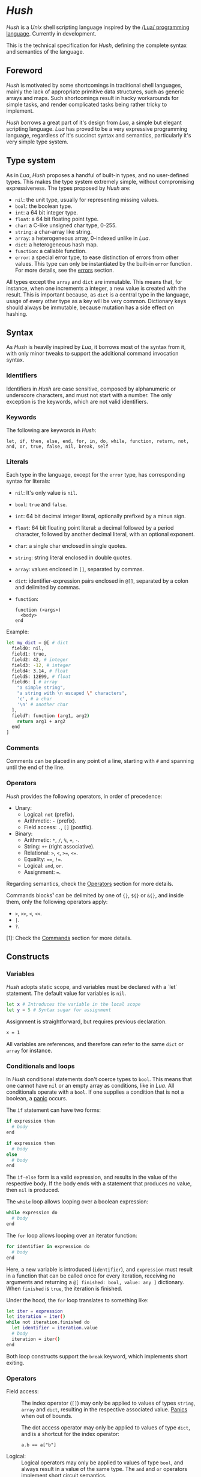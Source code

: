 #+html: <img src="../images/logo.png" alt="Logo" align="right" width="125">

* /Hush/
  /Hush/ is a /Unix/ shell scripting language inspired by the /[[http://www.lua.org/][Lua/ programming
  language]]. Currently in development.

  This is the technical specification for /Hush/, defining the complete syntax and semantics
  of the language.
** Foreword
   /Hush/ is motivated by some shortcomings in traditional shell languages, mainly the lack
   of appropriate primitive data structures, such as generic arrays and maps. Such
   shortcomings result in hacky workarounds for simple tasks, and render complicated tasks
   being rather tricky to implement.

   /Hush/ borrows a great part of it's design from /Lua/, a simple but elegant scripting
   language. /Lua/ has proved to be a very expressive programming language, regardless of
   it's succinct syntax and semantics, particularly it's very simple type system.
** Type system
   As in /Lua/, /Hush/ proposes a handful of built-in types, and no user-defined types. This
   makes the type system extremely simple, without compromising expressiveness. The types
   proposed by /Hush/ are:
   - =nil=: the unit type, usually for representing missing values.
   - =bool=: the boolean type.
   - =int=: a 64 bit integer type.
   - =float=: a 64 bit floating point type.
   - =char=: a C-like unsigned char type, 0-255.
   - =string=: a char-array like string.
   - =array=: a heterogeneous array, 0-indexed unlike in /Lua/.
   - =dict=: a heterogeneous hash map.
   - =function=: a callable function.
   - =error=: a special error type, to ease distinction of errors from other values. This
     type can only be instantiated by the built-in =error= function. For more details, see
     the [[#Errors][errors]] section.

   All types except the ~array~ and ~dict~ are immutable. This means that, for instance, when
   one increments a integer, a new value is created with the result. This is important
   because, as =dict= is a central type in the language, usage of every other type as a
   key will be very common. Dictionary keys should always be immutable, because mutation
   has a side effect on hashing.
** Syntax
   As /Hush/ is heavily inspired by /Lua/, it borrows most of the syntax from it, with only
   minor tweaks to support the additional command invocation syntax.
*** Identifiers
    Identifiers in /Hush/ are case sensitive, composed by alphanumeric or underscore
    characters, and must not start with a number. The only exception is the keywords,
    which are not valid identifiers.
*** Keywords
    The following are keywords in /Hush/:
    : let, if, then, else, end, for, in, do, while, function, return, not, and, or, true, false, nil, break, self
*** Literals
    Each type in the language, except for the =error= type, has corresponding syntax for
    literals:
    - =nil=: It's only value is ~nil~.
    - =bool=: ~true~ and ~false~.
    - =int=: 64 bit decimal integer literal, optionally prefixed by a minus sign.
    - =float=: 64 bit floating point literal: a decimal followed by a period character,
      followed by another decimal literal, with an optional exponent.
    - =char=: a single char enclosed in single quotes.
    - =string=: string literal enclosed in double quotes.
    - =array=: values enclosed in =[]=, separated by commas.
    - =dict=: identifier-expression pairs enclosed in =@[]=, separated by a colon and
      delimited by commas.
    - =function=:
      : function (<args>)
      :   <body>
      : end

    Example:
    #+begin_src bash :tangle ../examples/hush/spec-snippets.hsh
      let my_dict = @[ # dict
        field0: nil,
        field1: true,
        field2: 42, # integer
        field3: -12, # integer
        field4: 3.14, # float
        field5: 12E99, # float
        field6: [ # array
          "a simple string",
          "a string with \n escaped \" characters",
          'c', # a char
          '\n' # another char
        ],
        field7: function (arg1, arg2)
          return arg1 + arg2
        end
      ]
    #+end_src
*** Comments
    Comments can be placed in any point of a line, starting with =#= and spanning until the
    end of the line.
*** Operators
    /Hush/ provides the following operators, in order of precedence:
    - Unary:
      + Logical: =not= (prefix).
      + Arithmetic: =-= (prefix).
      + Field access: =.=, =[]= (postfix).
    - Binary:
      + Arithmetic: =*=, =/=, =%=, =+=, =-=.
      + String: =++= (right associative).
      + Relational: =>=, =<=, =>==, =<==.
      + Equality: ====, =!==.
      + Logical: =and=, =or=.
      + Assignment: ===.

    Regarding semantics, check the [[#Operators-1][Operators]] section for more details.

    Commands blocks¹ can be delimited by one of ={}=, =${}= or =&{}=, and inside them, only the
    following operators apply:
    - =>=, =>>=, =<=, =<<=.
    - =|=.
    - =?=.

    [1]: Check the [[#Commands][Commands]] section for more details.
** Constructs
*** Variables
    /Hush/ adopts static scope, and variables must be declared with a `let` statement. The
    default value for variables is =nil=.
    #+begin_src bash :tangle ../examples/hush/spec-snippets.hsh
      let x # Introduces the variable in the local scope
      let y = 5 # Syntax sugar for assignment
    #+end_src

    Assignment is straightforward, but requires previous declaration.
    #+begin_src bash :tangle ../examples/hush/spec-snippets.hsh
      x = 1
    #+end_src

    All variables are references, and therefore can refer to the same ~dict~ or ~array~ for
    instance.
*** Conditionals and loops
    In /Hush/ conditional statements don't coerce types to =bool=. This means that one cannot
    have =nil= or an empty array as conditions, like in /Lua/. All conditionals operate with a
    =bool=. If one supplies a condition that is not a boolean, a [[#Panics][panic]] occurs.

    #+begin_src bash :tangle ../examples/hush/spec-snippets.hsh :exports none
      let expression = true
    #+end_src

    The =if= statement can have two forms:
    #+begin_src bash :tangle ../examples/hush/spec-snippets.hsh
      if expression then
        # body
      end

      if expression then
        # body
      else
        # body
      end
    #+end_src
    The =if-else= form is a valid expression, and results in the value of the respective
    body. If the body ends with a statement that produces no value, then =nil= is produced.

    The =while= loop allows looping over a boolean expression:
    #+begin_src bash :tangle ../examples/hush/spec-snippets.hsh
      while expression do
        # body
      end
    #+end_src

    The =for= loop allows looping over an iterator function:
    #+begin_src bash :tangle ../examples/hush/spec-snippets.hsh
      for identifier in expression do
        # body
      end
    #+end_src
    Here, a new variable is introduced (=identifier=), and =expression= must result in a
    function that can be called once for every iteration, receiving no arguments and
    returning a =@[ finished: bool, value: any ]= dictionary. When =finished= is =true=, the
    iteration is finished.

    Under the hood, the =for= loop translates to something like:
    #+begin_src bash :tangle ../examples/hush/spec-snippets.hsh
      let iter = expression
      let iteration = iter()
      while not iteration.finished do
        let identifier = iteration.value
        # body
        iteration = iter()
      end
    #+end_src

    Both loop constructs support the =break= keyword, which implements short exiting.
*** Operators
    - Field access: ::
      The index operator (=[]=) may only be applied to values of types =string=, =array= and
      =dict=, resulting in the respective associated value. [[#Panics][Panics]] when out of bounds.

      The dot access operator may only be applied to values of type =dict=, and is a
      shortcut for the index operator:
      : a.b == a["b"]
    - Logical: ::
      Logical operators may only be applied to values of type =bool=, and always result in a
      value of the same type. The =and= and =or= operators implement [[https://en.wikipedia.org/wiki/Short-circuit_evaluation][short circuit]] semantics.
    - Arithmetic: ::
      Arithmetic operators may be applied to numeric values (=int= and =float=). Values of
      type =int= will be automatically converted to =float= when paired with a =float= on a
      binary operator. The integer modulo operator (=%=) is only available for =int=
      values. Integer division by zero will cause a [[#Panics][panic]].
    - String: ::
      The string concatenation operator (=++=) may only be applied to strings, and will
      result in a new string. Note that strings in /Hush/ are immutable.
    - Relational: ::
      Relational operators may only be applied to values of type =int=, =float=, =char= or
      =string=, and always result in a value of type =bool=.
    - Equality: ::
      Equality operators can be applied to values of arbitrary types, and always result in
      a value of type =bool=.
    Providing invalid types for any operator will cause a [[#Panics][panic]].
*** Functions
    In traditional shells, function arguments are always strings, and the return value is
    always an integer (status code). /Hush/ proposes more generic semantics, which are
    typically adopted by general purpose programming languages. Functions should be able
    to accept parameters of arbitrary types, and also be able to return a value of an
    arbitrary type. On the other hand, commands are limited by the operating system to
    accept strings and return a status code. Therefore, when invoking external commands,
    /Hush/ converts the given arguments to strings, and provides the status code as the
    return value.

    In /Hush/, functions:
    - Can have an arbitrary number of parameters, defined by up to two comma-separated
      lists of parameters, delimited by a semicolon. The first list, if any, denotes
      required parameters. The second list, if any, denotes optional parameters. If a
      function is called with missing required arguments, then a [[#Panics][panic]] occurs. Optional
      arguments default to ~nil~.
    - Return only one value, in contrast to /Lua/.
    - Are values, being first class citizens like every other type in the language.
    - As they are values, they have no name. A function declared with a name is actually a
      variable declaration, referring to such function value. Therefore, such variable can
      be reassigned to a different value.
    - Can also capture variables, i.e. they can be closures.
    - Can be recursive. As functions are values, recursive functions are actually closures
      on themselves.
    - Have access to a special variable, ~self~, which is a reference to the function's
      parent, if any. If a function is called directly as ~my_function()~, then ~self~ is
      ~nil~. Otherwise, if it's called as a member of a ~dict~, as in ~my_obj.my_function()~,
      then ~self~ refers to the same value as ~my_obj~.

    Summarizing, here are some examples of functions in /Hush/:
    #+begin_src bash :tangle ../examples/hush/spec-snippets.hsh
      # Simple function definition.
      function sum(a, b, c)
        return a + b + c
      end
    #+end_src
    # Don't tangle this one yet because optional parameters are yet to be implemented.
    #+begin_src bash
      # Reassigns the sum variable, which was referring to the previous function.
      sum = function (a, b, c; d) # Here, `d` is an optional argument.
        if d != nil then
          return a + b + c + d
        else
          return a + b + c
        end
      end
    #+end_src
    #+begin_src bash :tangle ../examples/hush/spec-snippets.hsh
      function sum_curried(a)
        return function(b) # Closure!
          return a + b  # Here, `a` is captured from the outer scope.
        end
      end
    #+end_src
    #+begin_src bash :tangle ../examples/hush/spec-snippets.hsh
      # Simple recursive function.
      function factorial(n)
        if n < 2 then
          return 1
        else
          return n * factorial(n - 1)
        end
      end
    #+end_src
    #+begin_src bash :tangle ../examples/hush/spec-snippets.hsh
      # A member function.
      let my_obj = @[
        value: 5,

        method: function()
          if self != nil then
            return self.value
          else
            return 0
          end
        end,
      ]

      my_obj.method() # Returns 5

      let fun = my_obj.method

      fun() # Returns 0
    #+end_src
*** Expressions
    In traditional shells, expressions produce two results that can be manipulated by the
    language: the standard output (/stdin/stderr/), and a status code. The output can be
    captured by the ~$()~ operator, and the status code is immediately available through the
    ~$?~ variable.
**** Commands
     In /Hush/, command blocks are enclosed in ~{}~. Individual commands must end with a
     semicolon, except for the last command in the block. This can be annoying for simple
     commands, but it allows one to split a command across multiple lines interspersed
     with comments, which is currently impossible in /Bash/, for instance.

     #+begin_src bash :tangle ../examples/hush/spec-snippets.hsh
       let container = "my-service"
       let dir = "./"

       {
         docker create
                --name $container
                -i -a STDIN -a STDOUT -a STDERR # attach all stdio
                -v $dir:/my/project:ro # mount the source code as a read-only volume
                my-image:latest;

         rsync -av --delete --delete-excluded
                # version control directories:
                --exclude='.git/'
                --exclude='.svn/'
                # build directories:
                --exclude='.stack-work/'
                --exclude='.ccls-cache/'
                --exclude='target/'
                --exclude='bin/'
                --exclude='obj/'
                # don't backup series or torrents:
                --exclude='series/'
                --exclude='torrents/'
                ~/ /mnt/backup 2>1
           | tee rsync.log;

         list-musics
           | xargs --null -- mediainfo --Output='Audio;%Duration%\n' # get duration in milliseconds
           | awk NF # remove empty lines
           | paste -s -d + # join lines with +
           | bc # eval the resulting expression
       }
     #+end_src
***** Results and Errors
      The result of a command invocation and execution is the status code if =0=, or an
      =error= otherwise. The resulting =error= will contain the =status= field in it's
      context. In pipelines, the result is an array of the results of each individual
      command.

      The result of a command block is an array of results, or a single result if there is
      a single command/pipeline.

      By default, if a command or a pipeline produces an =error=, /Hush/ will interrupt the
      execution of the current command block. This behavior is similar to /Bash/'s ~set -e~.
      To prevent this, one can use the =?= operator after a command/pipeline, and /Hush/ will
      proceed even if the result is an =error=.

      Example:
      #+begin_src bash :tangle ../examples/hush/spec-snippets.hsh
        let results = {
          # (A)
          cat /etc/shadow ?; # Should error with permission denied, but won't abort the command block.

          # (B) The following pipeline will contain an error, but the command block won't be aborted.
          echo Hello world!
            | cat
            | cat /etc/shadow # Should error with permission denied.
            | cat ?;

          # (C)
          echo Hello world!; # Should succeed, resulting in 0.

          # (D) Should error, aborting the command block.
          echo Hello world!
            | cat /etc/shadow # Should error with permission denied.
            | cat;

          # (E)
          echo Foo Bar; # Won't be executed, because an error has caused the abortion of the command block.
        }

        let result

        # (A): Permission denied.
        result = results[0]
        std.type(result) == "error"
        result.status == 1 # Cat returns 1 when permission denied.

        # (B): Array containing results of each command in the pipeline.
        result = results[1]
        std.type(result) == "array"
        result[0] == 0 # Success.
        result[1] == 0 # Success.
        std.type(result[2]) == "error" # Permission denied.
        result[3] == 0 # Success.

        # (C): Success.
        result = result[2]
        result == 0

        # (D): array containing results of each command in the pipeline.
        result = result[3]
        std.type(result) == "array"
        result[0] == 0 # Success.
        std.type(result[1]) == "error" # Permission denied.
        result[2] == 0 # Success.

        # (E): Due to the previous failure not guarded by the ? operator, the last command in the
        # block didn't get to execute.
        std.length(results) == 4
      #+end_src
***** Command lookup
      If the command name contains a path separator (=/=), /Hush/ will attempt to execute the
      respective file, if any. Otherwise, /Hush/ will look up the command in the following
      order:
      1. Aliases: command aliases defined by the user.
      2. Built-in commands: commands which are not external programs, but are implemented by
         /Hush/, like =cd= and =echo=.
      3. Executables in =$PATH=, respecting the list order

      If there is no such command, or the command cannot be executed, it results in an
      =error=, and /Hush/ outputs the error description to /stderr/.
***** Arguments
      Command arguments are separated by spaces. Backslash-escaped spaces are not
      considered separators, but argument text. Variables can be accessed by prefixing
      their identifier with =$=, or surrounding with =${}=, and are expanded with the following
      rules:
      1. =nil=, =bool=, =char=, =int=, =float=, =string=: converted to string using =tostring()=, passed
         as a *single* argument, regardless of containing spaces, asterisks, and whatnot.
      2. =array=: each element will be converted to a *single* argument, using the first and
         third rules. If the array is empty, no argument is produced. This way, arrays can
         be used to programmatically build lists of command arguments.
      3. =dict=, =function=, =error=: won't be converted, causing a [[#Panics][panic]] instead.
      Attempting to access an undeclared variable results in a [[#Panics][panic]].

      Single quotes delimit literals *without* interpolation, while double quotes allow
      interpolation. Inside double quotes, variables can be accessed with =$= or =${}=, to
      allow consecutive word characters. As an example, all of the following produce a
      single argument to =echo=:
      #+begin_src bash :tangle ../examples/hush/spec-snippets.hsh
        let file = "/etc/myconfig"

        {
          echo $file; # /etc/myconfig

          echo '$file'; # $file
          echo '/usr'$file'uration'; # /usr/etc/myconfiguration

          echo "$file"; # /etc/myconfig
          echo "${file}"; # /etc/myconfig
          echo "/usr${file}uration"; # /usr/etc/myconfiguration
        }
      #+end_src

      In /Hush/, there is no such thing as implicitly expanding or globbing the contents of a
      variable.

      /Hush/ performs tree types of expansion for unquoted literal arguments.
      1. *Tilde expansion*:

         Any argument starting with =~/= will have such prefix expanded to =$HOME/=.
      2. *Brace expansion*:

         Arguments containing unescaped brace-enclosed lists will be expanded to an array
         of strings, regardless of existing file paths. The brace syntax allows two forms:
         - ={a,b,,'c'}=: two or more comma-separated strings, which can be empty or
           quoted. One argument will be generated for each string.
         - ={1..10}=: two integers separated by =..=, denoting a sequence. One argument will
           be generated for each element of the sequence.

         Examples:
         - =dir/file{,.jpg,'.png'}= -> =[ "dir/file", "dir/file.jpg", "dir/file.png" ]=
         - =dir/file-{3..1}.txt= -> =[ "dir/file-3.txt", "dir/file-2.txt", "dir/file-1.txt" ]=
      3. *Filename expansion*:

         Arguments containing any of the following patterns, when unescaped, will be
         expanded to an alphabetically sorted array of existing file paths, matched by the
         respective regular expression construct:
         - =*= -> =[^/]*=
         - =?= -> =[^/]=
         - =[= ... =]= -> =[= ... =]=

         Example: =some/*/path*/with/patterns/[1-9].???= will match paths with the following
         regex:
         : some/[^/]*/path[^/]*/with/patterns/[1-9].[^/][^/][^/]

         Hidden files (whose name starts with a dot) *are matched by default*, as opposed to
         /Bash/. Directory references (=.=, =..=) are not matched. Relative paths are expanded
         with a =./= prefix, in order to prevent flag injection vulnerabilities. ¹

      When the expansion results in an array, such array is converted to arguments
      according to the rules described in [[#Commands][Commands]].

      While brace and filename expansion may not be used simultaneously in the same
      argument, tilde expansion can be used with both.

      [1]: As in =chown my-user *=, when there is a file named =--reference=/home/other-user/=.

***** Redirection
      Traditional shells implement multiple operators for redirecting file descriptors. In
      /Bash/, for instance, there are [[https://www.gnu.org/software/bash/manual/html_node/Redirections.html][at least 10 such operators]], which implement quite
      specific behavior. To keep things simple, /Hush/ proposes only four redirection
      operators:
      - ~command < filename~: opens /stdin/ as a reference to the given filename.
      - ~command << string~: opens /stdin/ as a pipe containing the given string.
      - ~command fd> fd2~ or ~command fd> filename~: opens =fd= as a reference to the same file
        of =fd2=, or as a reference to the given filename. =fd= defaults to =1= (/stdout/) when
        omitted. The target file is created if it doesn't exists, or truncated otherwise.
      - ~command fd>> file~: opens =fd= as a reference to the given filename. =fd1= defaults to
        =1= (/stdout/) when omitted. The target file is created if it doesn't exists, or
        appended-to otherwise.

      Literal file descriptors are denoted by a single number, according to the following table:
      | File   | Number |
      |--------+--------|
      | /stdin/  |      0 |
      | /stdout/ |      1 |
      | /stderr/ |      2 |
      If one desires to redirect to a file named "2", quotes must be used:
      #+begin_src bash :tangle ../examples/hush/spec-snippets.hsh
        { command > "2" }
      #+end_src

      Filenames may be supplied through variables, but not file descriptors:
      #+begin_src bash :tangle ../examples/hush/spec-snippets.hsh
        let var = 2
        { command > $var } # Redirects to a file named "2"
      #+end_src

      Contrary to traditional shells, redirection operators must be placed after all of
      the supplied arguments for a command. This aims to assure that no redirection can go
      unnoticed when there are many arguments. The redirection operator has higher
      precedence than the [[#Piping][pipe]] operator.

      If any of the I/O operations regarding redirections fails, the target command is not
      executed, and an =error= is produced.
***** Piping
      Commands can be chained into pipelines using the =|= operator, which connects the left
      hand side's =stdout= to the right hand side's =stdin= using a unix [[https://pubs.opengroup.org/onlinepubs/009604499/functions/pipe.html][pipe]]. While the =|=
      operator is left associative, all commands in a pipeline are executed concurrently.
      /Hush/ awaits all processes to finish, producing an array with the result of all
      commands in the pipeline.

      Here are some insightful examples of such behavior:
      - The following pipeline:
        #+begin_src bash :tangle ../examples/hush/spec-snippets.hsh
          { ps aux | cat | cat | cat | grep 'cat' }
        #+end_src
        May output something like:
        #+begin_example
          91632  0.0  0.0   5492   676 pts/3    S+   19:03   0:00 cat
          91633  0.0  0.0   5492   680 pts/3    S+   19:03   0:00 cat
          91634  0.0  0.0   5492   684 pts/3    S+   19:03   0:00 cat
          91635  0.0  0.0   6396  2316 pts/3    S+   19:03   0:00 grep cat
        #+end_example
        Which indicates that all =cat= programs were already running when =ps= fetched the
        process list.
      - The following command outputs an infinite stream of zeroes:
        #+begin_src bash :tangle ../examples/hush/spec-snippets.hsh
          { cat /dev/zero | tr '\0' '0' }
        #+end_src
        But when piped to the =head= command, all involved programs terminate:
        #+begin_src bash :tangle ../examples/hush/spec-snippets.hsh
          { cat /dev/zero | tr '\0' '0' | head -c 20 }
        #+end_src
        Because when =head= closes it's side of the pipe, attempts to write from the other
        programs result in =SIGPIPE=.

      If any of the I/O operations regarding the pipes fails, none of the target command
      are executed, and an =error= is produced instead.
***** Capturing output
      The capture operator (~${}~ in /Hush/) adopts more flexible semantics than those of
      traditional shells. Instead of resulting in the command's /stdout/, the result is a
      ~dict~ containing three fields: a =string= for /stdout/, a =string= for /stderr/, and the
      result status. This enables accessing both /stdout/ and /stderr/ separately, as well as
      the result status, all with value semantics. If one cares only about the /stdout/ for
      instance, direct access can be used, without requiring any intermediate variables:
      #+begin_src bash :tangle ../examples/hush/spec-snippets.hsh
        ${date --iso-8061}.stdout
      #+end_src

      To pass the output as arguments to other commands, one needs intermediate variables,
      as opposed to traditional shells.

      /Bash/:
      #+begin_src bash
        tee $(date --iso-8601)
      #+end_src

      /Hush/:
      #+begin_src bash :tangle ../examples/hush/spec-snippets.hsh
        let date = ${date --iso-8601}.stdout
        { tee $date }
      #+end_src

      If any of the I/O operations regarding capturing fails, the target command is not
      executed, and an =error= is produced.
***** Asynchronous commands
      Shells like /Ksh/, /Zsh/ and /Bash/ support asynchronous commands through the =coproc=
      keyword and the =&= operator, also providing the =wait= built-in for joining such
      co-processes. In such shells, the /pid/ of a asynchronous command is immediately
      available through the =$!= variable.

      Bash:
      #+begin_src bash
        # Array variable to capture the pids of all spawned tasks
        declare -a pids

        one long running command &
        pids+=($!)

        another long running command &
        pids+=($!)

        yet another long running command &
        pids+=($!)

        # Give jobs some time to complete
        sleep 2000

        status=0

        for pid in ${pids[@]}; do
          if ps -p $pid > /dev/null; then
            # Job is stil running, abort...
            kill $pid
            status=1
          else
            # Job finished, check if succeeded:
            if ! wait $pid; then
              status=$?
            fi
          fi
        done

        exit $status
      #+end_src

      /Hush/ proposes a different approach, allowing one to launch a command block
      asynchronously, and have immediate access to the operations regarding such job. When
      a command block is delimited with the =&{}= operator, the block is executed
      asynchronously, and the resulting value of the expression is a =dict= with a set of
      values and functions to operate on the job:
      - ~pid~: the job's =pid=. You are unlikely to need this field in practice.
      - ~running()~: returns a =bool= indicating whether the job is still running.
      - ~abort()~: aborts the job, killing any child processes.
      - ~join()~: like /Bash/'s =wait=, blocks until the job is finished, and returns the
        command block result.

      Hush:
      #+begin_src bash :tangle ../examples/hush/spec-snippets.hsh
        # Array variable to capture the pids of all spawned tasks
        let jobs = []

        let job = &{ one long running command }
        jobs.push(job)

        job = &{ another long running command }
        jobs.push(job)

        job = &{ yet another long running command }
        jobs.push(job)

        # Give jobs some time to complete
        std.sleep(2000)

        let status = 0

        for job in std.iter(jobs) do
          if job.running() then
            # Job is still running, abort...
            job.abort()
            status = 1
          else
            # Job finished, check if succeeded:
            let job_result = job.join()
            if std.type(job_result) == "error" then
              std.print("Failed to execute job:")
              std.print(job_result)
            end
          end
        end
      #+end_src
**** Function calls
     Functions in /Hush/ can be called using the ~()~ operator. Like in the function
     declaration, the function call operator receives required and optional arguments,
     using the exact same syntax.
***** Redirection, capturing, piping and asynchronous execution
      In /Hush/, there is currently no way of capturing, piping or redirecting the output of
      shell functions. This is due to the fact that pipes in particular have concurrent
      semantics, i.e., each component (command or function) in the pipeline runs
      concurrently. This would be problematic for /Hush/ functions because they can reference
      outer variables through parameters and closures, and consequently mutate their
      values. Therefore, two functions in a pipeline could access the same variable
      concurrently, potentially causing a data race.

      There are plans to include such features in the future, by the means of cloning all
      parameters and closures to piped and asynchronous functions, therefore inhibiting
      data races. But this has to be more carefully designed before we can settle for
      anything.
** Errors
   /Hush/ provides two mechanisms for errors. The =error= type allows one to construct and
   manipulate *recoverable* errors, which can be detected and handled. Panics, on the other
   hand, are *irrecoverable* errors, which result in abortion of the current script
   execution.
*** Recoverable errors
    /Hush/ provides the =error= built-in function to construct values of the =error= type. This
    mechanism should be used for reporting and handling errors. Command blocks and
    built-in functions will report errors by returning values of such type, instead of the
    expected return value.
    #+begin_src bash :tangle ../examples/hush/spec-snippets.hsh
      result = std.cd("/non-existing/directory")

      if std.type(result) == "error" then
         std.print("Failed to change directory:")
         std.print(result)
      end
    #+end_src

    The =error= built-in will produce an =error= providing:
    - A message, supplied by the caller.
    - An optional context, supplied by the caller. Useful for attaching related data.
    - An automatically generated backtrace.

    Examples of recoverable errors:
    - =file not found=
    - =permission error=
    - =invalid format=
    - =command not found=
    - =command returned non-zero exit status=
*** Panics
    Panics are *irrecoverable* errors, due to invalid program logic. When a panic occurs,
    /Hush/ halts the current script execution, and prints an error description message along
    with a stack trace to /stderr/.

    Examples of errors that cause a panic:
    - =syntax error=
    - =integer division by zero=
    - =index out of bounds=
    - =attempt to call a value that is not a function=
    - =missing mandatory arguments=
** Built-ins
   /Hush/ provides built-in functions for common tasks, and built-in commands for tasks that
   cannot be performed by external commands.
*** Functions
    /Hush/ provides a top-level =dict= named =std=, which contains all built-in functions:
    - =cd(dir)= ::
      If =dir= is a =string=, attempts to change the shell's current working directory,
      returning an error on failure. [[#Panics][Panics]] otherwise. This functionality is also
      available through the =cd= [[#Commands-1][command]].
    - =error(description; context)= ::
      Returns a value of type =error=, containing the given description, a backtrace, and
      the optional context. If =description= is not a =string=, then a [[#Panics][panic]] occurs.
    - =exit(status)= ::
      If =status= is an =int=, exits the shell, returning the given status to the operating
      system. [[#Panics][Panics]] otherwise.
    - ~glob(value)~ ::
      If =value= is a string, performs path expansion, producing a possibly empty array of
      strings. [[#Panics][Panics]] otherwise.
    - ~iter(value)~ ::
      If =value= is a =string=, =array= or =dict=, returns a function that iterates through it's
      elements. [[#Panics][Panics]] otherwise. See the [[#Conditionals-and-loops][Conditionals and loops]] section for more details
      on iterator functions.
    - ~length(value)~ ::
      If =value= is a =string=, =array= or =dict=, returns the number of elements. [[#Panics][Panics]]
      otherwise.
    - ~print(; value)~ ::
      If =value= is not =nil=, converts it to string using =tostring=, then writes to =stdout=,
      followed by a line break. Prints an empty string otherwise.
    - =sleep(milliseconds)= ::
      If =milliseconds= is an =int=, sleeps for the given duration. [[#Panics][Panics]] otherwise.
    - ~tostring(value)~ ::
      Converts =value= to string, using the following rules:
      + =nil=, =bool=, =char=, =int=, =float=, =string=: traditional representation, without quotes.
      + =function=: returns "<function>".
      + =array=, =dict=: recursively dump the inner values, delimited with the respective
        literal syntax.
      + =error=: formats the error description message, along with the context if any.
    - =type(value)= ::
      Returns a string describing the type of =value=.
      #+begin_src bash :tangle ../examples/hush/spec-snippets.hsh
        let val = "this is a string"
        std.type(val) == "string" # true
      #+end_src

    Attempts to change the values of the =std= =dict= result in undefined behavior.
*** Commands
    /Hush/ provides only a handful built-in commands, which provide functionality that is
    impossible to be implemented by external programs:
    - =alias= ::
      Creates an alias, to take part in [[#Command-lookup][command lookup]]. The first argument is the alias
      name, and the following arguments are the aliased command and arguments. The alias
      name cannot contain a path separator (=/=). Example:
      #+begin_src bash :tangle ../examples/hush/spec-snippets.hsh
        { alias ll ls --color=auto -lh --time-style long-iso --group-directories-first }
      #+end_src
    - =cd= ::
      The first and only argument is the directory to be accessed. If the directory does
      not exists, or cannot be accessed, =cd= prints an error description to /stderr/, and
      returns =1=. Example:
      #+begin_src bash :tangle ../examples/hush/spec-snippets.hsh
        { cd /home/my-username/ }
      #+end_src

    Note that both the =alias= and =cd= built-ins perform side-effects in the shell's
    execution context, and therefore cannot be used in concurrent constructs, such as
    [[#Piping][piping]] and [[#Asynchronous-commands][asynchronous commands]]. They also can't take part in [[#Redirection][redirection]] and
    [[#Capturing-output][capturing]]. Attempts to use built-in commands with any of these constructs will result
    in a [[#Panics][panic]].
** Object model
   /Hush/ mainly focuses on functional programming, but also supports some sort of object
   oriented programming. While /Lua/ proposes the /metatable/ mechanism to add sophisticated
   dynamics to /tables/, /Hush/ adopts simpler semantics, having /dicts/ as plain key-value
   stores.

   Functions can act as methods by using the ~self~ operator, as described
   previously. Objects can be defined as /dicts/ with member functions, which can be defined
   by a constructor function.

   Hush:
   #+begin_src bash :tangle ../examples/hush/spec-snippets.hsh
     function MyCounter(initial_value) # MyCounter is a function that represents a Class.
       let increment = function()
         self._value = self._value + 1
       end

       let get = function()
         return self._value
       end

       return @[
         _value: initial_value, # Public field.
         # These methods could be implemented here as well.
         # Remember, functions are nothing but values.
         increment: increment, # Method
         get: get,             # Method
       ]
     end


     let counter = MyCounter(0)
     counter.increment()
     counter.increment()
     counter.get() # Returns 2


     function StepCounter(initial_value, step)
       # This function captures the `step` variable, which acts as a private field.
       let increment = function()
         self._value = self._value + step
       end

       let print = function()
         std.print(self.get())
       end

       let counter = MyCounter(initial_value) # Inheritance
       counter.print = print # Additional method
       counter.increment = increment # Method overriding
       return counter
     end


     counter = StepCounter(0, 2)
     counter.increment()
     counter.increment()
     counter.print() # Prints 4
   #+end_src
